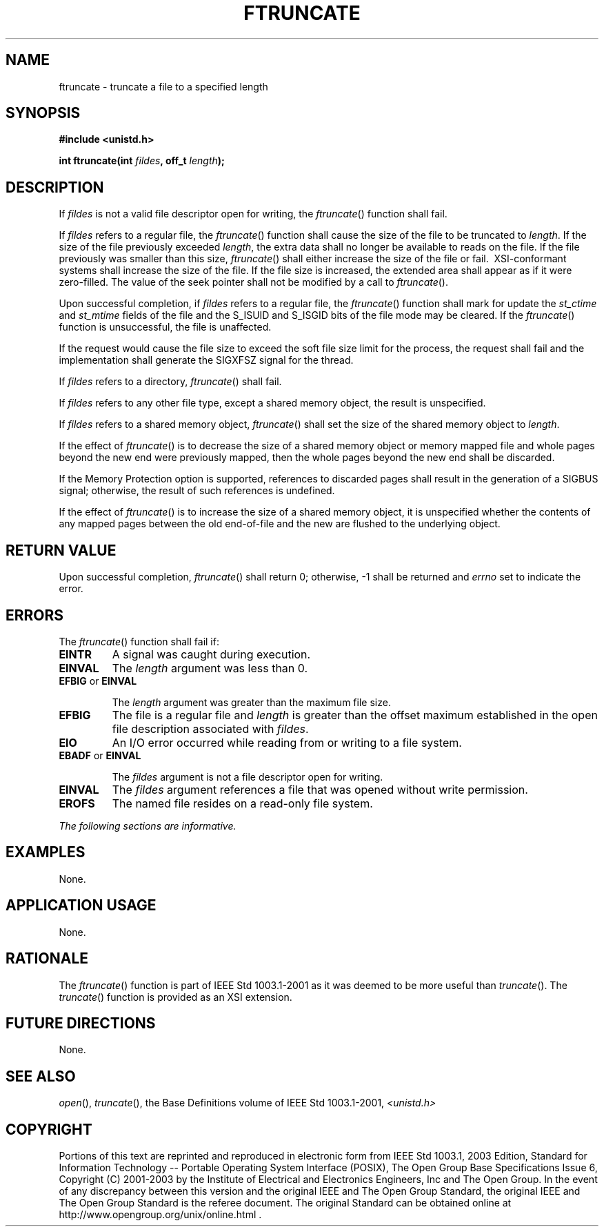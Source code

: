 .\" Copyright (c) 2001-2003 The Open Group, All Rights Reserved 
.TH "FTRUNCATE" 3 2003 "IEEE/The Open Group" "POSIX Programmer's Manual"
.\" ftruncate 
.SH NAME
ftruncate \- truncate a file to a specified length
.SH SYNOPSIS
.LP
\fB#include <unistd.h>
.br
.sp
int ftruncate(int\fP \fIfildes\fP\fB, off_t\fP \fIlength\fP\fB);
.br
\fP
.SH DESCRIPTION
.LP
If \fIfildes\fP is not a valid file descriptor open for writing, the
\fIftruncate\fP() function shall fail.
.LP
If \fIfildes\fP refers to a regular file, the \fIftruncate\fP() function
shall cause the size of the file to be truncated to
\fIlength\fP. If the size of the file previously exceeded \fIlength\fP,
the extra data shall no longer be available to reads on
the file. If the file previously was smaller than this size, \fIftruncate\fP()
shall either increase the size of the file or fail.
\ XSI-conformant systems shall increase the size of the file. 
If the file size is increased, the extended area shall appear as if
it were zero-filled. The value of the seek pointer shall not be
modified by a call to \fIftruncate\fP().
.LP
Upon successful completion, if \fIfildes\fP refers to a regular file,
the \fIftruncate\fP() function shall mark for update the
\fIst_ctime\fP and \fIst_mtime\fP fields of the file and the S_ISUID
and S_ISGID bits of the file mode may be cleared. If the
\fIftruncate\fP() function is unsuccessful, the file is unaffected.
.LP
If the request would cause the file size to exceed the soft file size
limit for the process, the request shall fail and the
implementation shall generate the SIGXFSZ signal for the thread. 
.LP
If \fIfildes\fP refers to a directory, \fIftruncate\fP() shall fail.
.LP
If \fIfildes\fP refers to any other file type, except a shared memory
object, the result is unspecified.
.LP
If \fIfildes\fP refers to a shared memory object, \fIftruncate\fP()
shall set the size of the shared memory object to
\fIlength\fP. 
.LP
If the effect of \fIftruncate\fP() is to decrease the size of a shared
memory object or memory mapped file and whole pages beyond
the new end were previously mapped, then the whole pages beyond the
new end shall be discarded. 
.LP
If the Memory Protection option is supported, references to discarded
pages shall result in the generation of a SIGBUS signal;
otherwise, the result of such references is undefined. 
.LP
If the effect of \fIftruncate\fP() is to increase the size of a shared
memory object, it is unspecified whether the contents of
any mapped pages between the old end-of-file and the new are flushed
to the underlying object. 
.SH RETURN VALUE
.LP
Upon successful completion, \fIftruncate\fP() shall return 0; otherwise,
-1 shall be returned and \fIerrno\fP set to indicate
the error.
.SH ERRORS
.LP
The \fIftruncate\fP() function shall fail if:
.TP 7
.B EINTR
A signal was caught during execution.
.TP 7
.B EINVAL
The \fIlength\fP argument was less than 0.
.TP 7
.B EFBIG \fRor\fP EINVAL
.sp
The \fIlength\fP argument was greater than the maximum file size.
.TP 7
.B EFBIG
The file is a regular file and \fIlength\fP is greater than the offset
maximum established in the open file description associated
with \fIfildes\fP. 
.TP 7
.B EIO
An I/O error occurred while reading from or writing to a file system.
.TP 7
.B EBADF \fRor\fP EINVAL
.sp
The \fIfildes\fP argument is not a file descriptor open for writing.
.TP 7
.B EINVAL
The \fIfildes\fP argument references a file that was opened without
write permission.
.TP 7
.B EROFS
The named file resides on a read-only file system.
.sp
.LP
\fIThe following sections are informative.\fP
.SH EXAMPLES
.LP
None.
.SH APPLICATION USAGE
.LP
None.
.SH RATIONALE
.LP
The \fIftruncate\fP() function is part of IEEE\ Std\ 1003.1-2001 as
it was deemed to be more useful than \fItruncate\fP(). The \fItruncate\fP()
function is
provided as an XSI extension.
.SH FUTURE DIRECTIONS
.LP
None.
.SH SEE ALSO
.LP
\fIopen\fP(), \fItruncate\fP(), the Base Definitions volume of
IEEE\ Std\ 1003.1-2001, \fI<unistd.h>\fP
.SH COPYRIGHT
Portions of this text are reprinted and reproduced in electronic form
from IEEE Std 1003.1, 2003 Edition, Standard for Information Technology
-- Portable Operating System Interface (POSIX), The Open Group Base
Specifications Issue 6, Copyright (C) 2001-2003 by the Institute of
Electrical and Electronics Engineers, Inc and The Open Group. In the
event of any discrepancy between this version and the original IEEE and
The Open Group Standard, the original IEEE and The Open Group Standard
is the referee document. The original Standard can be obtained online at
http://www.opengroup.org/unix/online.html .
